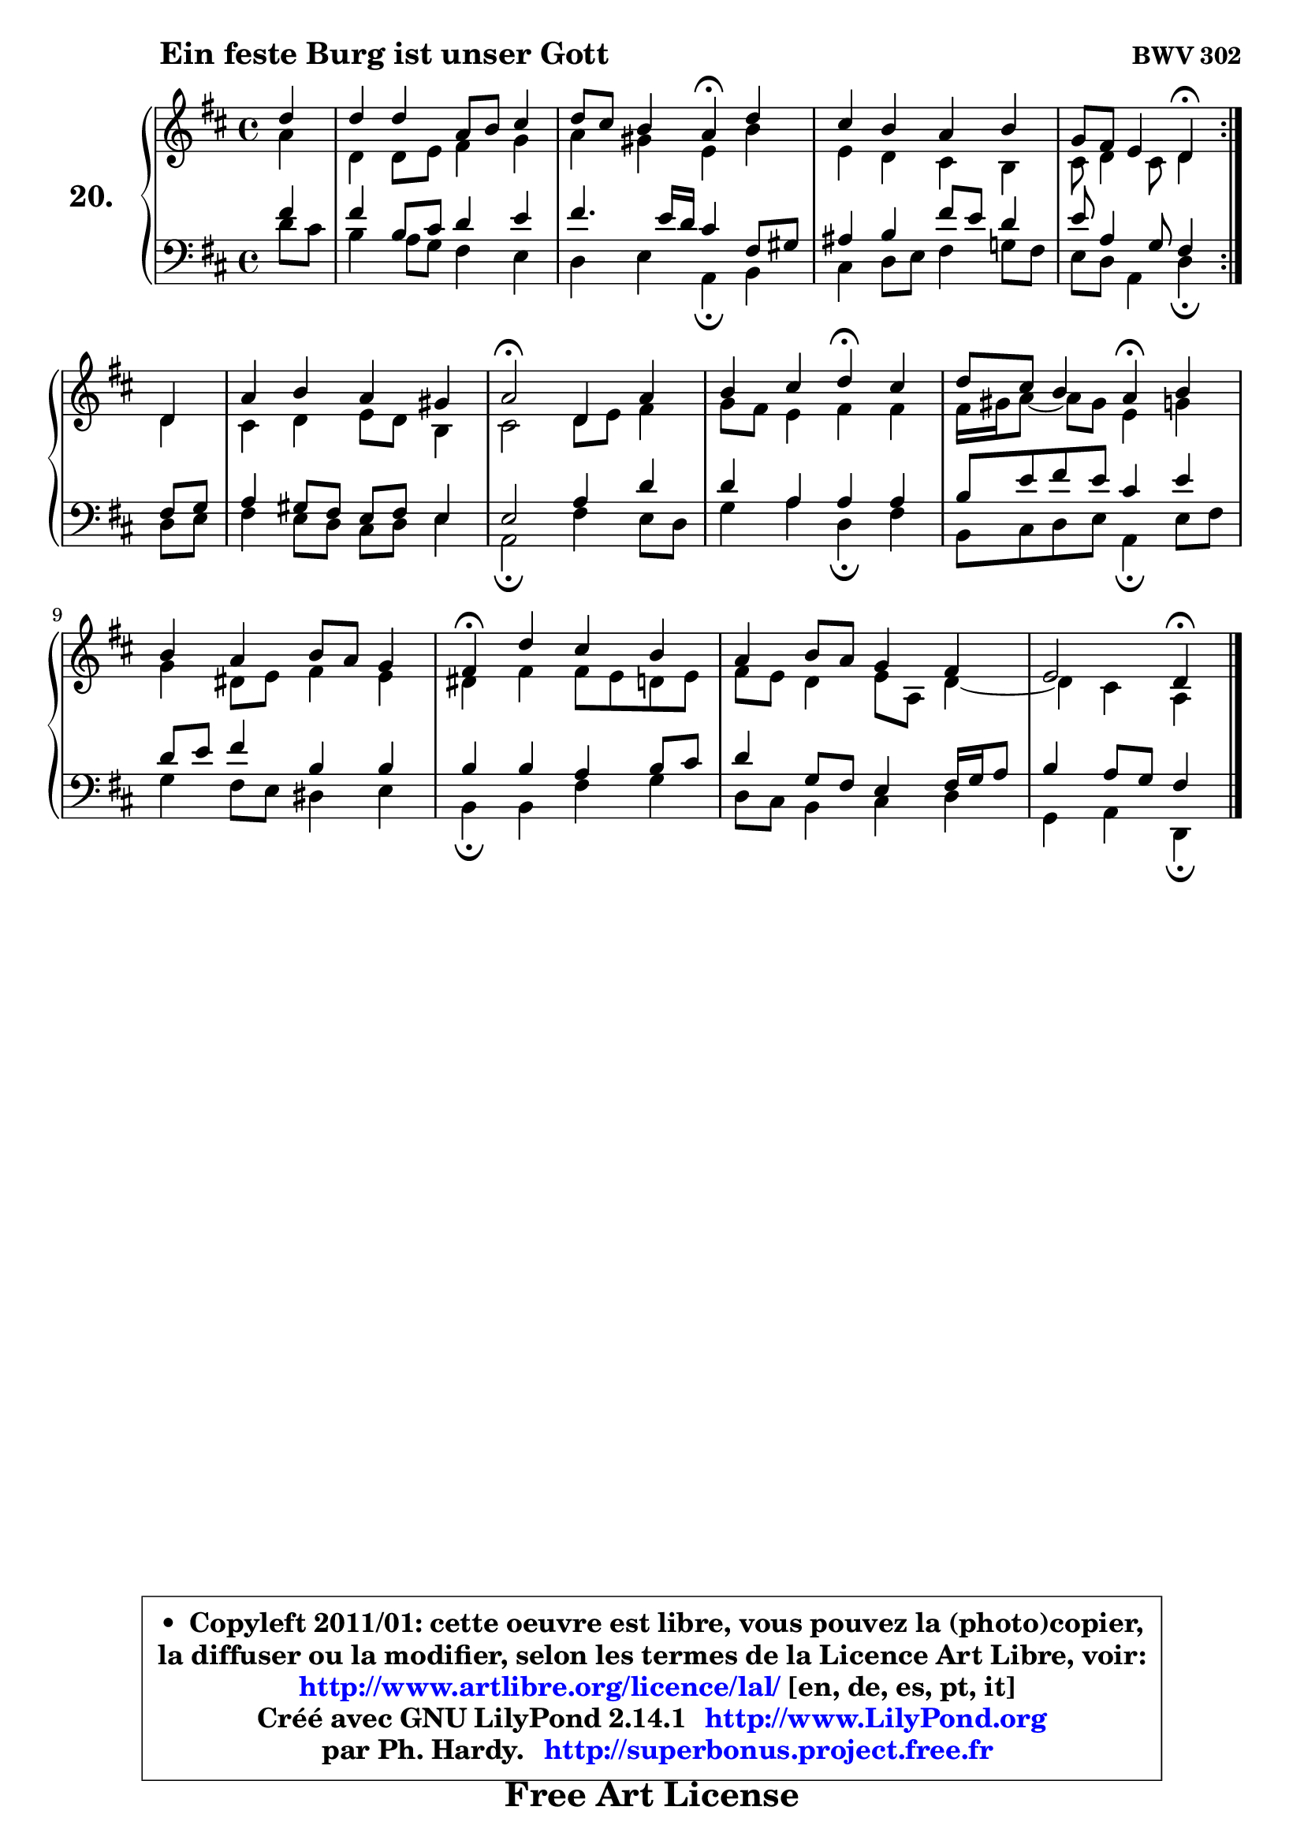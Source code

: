 
\version "2.14.1"

  \paper {
%	system-system-spacing #'padding = #0.1
%	score-system-spacing #'padding = #0.1
%	ragged-bottom = ##f
%	ragged-last-bottom = ##f
	}

  \header {
      opus = \markup { \bold "BWV 302" }
      piece = \markup { \hspace #9 \fontsize #2 \bold "Ein feste Burg ist unser Gott" }
      maintainer = "Ph. Hardy"
      maintainerEmail = "superbonus.project@free.fr"
      lastupdated = "2011/Jul/20"
      tagline = \markup { \fontsize #3 \bold "Free Art License" }
      copyright = \markup { \fontsize #3  \bold   \override #'(box-padding .  1.0) \override #'(baseline-skip . 2.9) \box \column { \center-align { \fontsize #-2 \line { • \hspace #0.5 Copyleft 2011/01: cette oeuvre est libre, vous pouvez la (photo)copier, } \line { \fontsize #-2 \line {la diffuser ou la modifier, selon les termes de la Licence Art Libre, voir: } } \line { \fontsize #-2 \with-url #"http://www.artlibre.org/licence/lal/" \line { \fontsize #1 \hspace #1.0 \with-color #blue http://www.artlibre.org/licence/lal/ [en, de, es, pt, it] } } \line { \fontsize #-2 \line { Créé avec GNU LilyPond 2.14.1 \with-url #"http://www.LilyPond.org" \line { \with-color #blue \fontsize #1 \hspace #1.0 \with-color #blue http://www.LilyPond.org } } } \line { \hspace #1.0 \fontsize #-2 \line {par Ph. Hardy. } \line { \fontsize #-2 \with-url #"http://superbonus.project.free.fr" \line { \fontsize #1 \hspace #1.0 \with-color #blue http://superbonus.project.free.fr } } } } } }

	  }

  guidemidi = {
	\repeat volta2 {
	r4 |
	R1 |
	r2 \tempo 4 = 30 r4 \tempo 4 = 78 r4 |
	R1 |
	r2 \tempo 4 = 30 r4 \tempo 4 = 78 } %fin du repeat
        r4 |
	R1 |
	\tempo 4 = 34 r2 \tempo 4 = 78 r2 |
	r2 \tempo 4 = 30 r4 \tempo 4 = 78 r4 |
	r2 \tempo 4 = 30 r4 \tempo 4 = 78 r4 |
	R1 |
	\tempo 4 = 30 r4 \tempo 4 = 78 r2. |
	R1 |
	r2 \tempo 4 = 30 r4 
	}

  upper = {
	\time 4/4
	\key d \major
	\clef treble
	\partial 4
	\voiceOne
	<< { 
	% SOPRANO
	\set Voice.midiInstrument = "acoustic grand"
	\relative c'' {
	\repeat volta2 {
	d4 |
	d4 d a8 b cis4 |
	d8 cis b4 a\fermata d4 |
	cis4 b a b |
	g8 fis e4 d\fermata } %fin du repeat
        d4 |
	a'4 b a gis |
	a2\fermata d,4 a' |
	b4 cis d\fermata cis |
	d8 cis b4 a\fermata b4 |
	b4 a b8 a g4 |
	fis4\fermata d' cis b |
	a4 b8 a g4 fis |
	e2 d4\fermata
	\bar "|."
	} % fin de relative
	}

	\context Voice="1" { \voiceTwo 
	% ALTO
	\set Voice.midiInstrument = "acoustic grand"
	\relative c'' {
	\repeat volta2 {
	a4 |
	d,4 d8 e fis4 g |
	a4 gis e b' |
	e,4 d cis b |
	cis8 d4 cis8 d4 } %fin du repeat
        d4 |
	cis4 d e8 d b4 |
	cis2 d8 e fis4 |
	g8 fis e4 fis fis |
	fis16 gis a8 ~ a8 gis8 e4 g |
	g4 dis8 e fis4 e |
	dis4 fis fis8 e d e |
	fis8 e d4 e8 a, d4 ~ |
	d4 cis4 a4
	\bar "|."
	} % fin de relative
	\oneVoice
	} >>
	}

  lower = {
	\time 4/4
	\key d \major
	\clef bass
	\partial 4
	\voiceOne
	<< { 
	% TENOR
	\set Voice.midiInstrument = "acoustic grand"
	\relative c' {
	\repeat volta2 {
	fis4 |
	fis4 b,8 cis d4 e |
	fis4. e16 d cis4 fis,8 gis |
	ais4 b fis'8 e d4 |
	e8 a,4 g8 fis4 } %fin du repeat
        fis8 g |
	a4 gis8 fis e fis e4 |
	e2 a4 d |
	d4 a a a |
	b8 e fis e cis4 e |
	d8 e fis4 b, b |
	b4 b a b8 cis |
	d4 g,8 fis e4 fis16 g a8 |
	b4 a8 g fis4
	\bar "|."
	} % fin de relative
	}
	\context Voice="1" { \voiceTwo 
	% BASS
	\set Voice.midiInstrument = "acoustic grand"
	\relative c' {
	\repeat volta2 {
	d8 cis |
	b4 a8 g fis4 e |
	d4 e a,\fermata b |
	cis4 d8 e fis4 g!8 fis |
	e8 d a4 d\fermata } %fin du repeat
        d8 e |
	fis4 e8 d cis d e4 |
	a,2\fermata fis'4 e8 d |
	g4 a d,\fermata fis |
	b,8 cis d e a,4\fermata e'8 fis |
	g4 fis8 e dis4 e |
	b4\fermata b4 fis' g |
	d8 cis b4 cis d |
	g,4 a d,4\fermata
	\bar "|."
	} % fin de relative
	\oneVoice
	} >>
	}


  \score { 

	\new PianoStaff <<
	\set PianoStaff.instrumentName = \markup { \bold \huge "20." }
	\new Staff = "upper" \upper
	\new Staff = "lower" \lower
	>>

  \layout {
%	ragged-last = ##f
	  }

	 } % fin de score

  \score {
    \unfoldRepeats { << \guidemidi \upper \lower >> }
    \midi {
    \context {
     \Staff
      \remove "Staff_performer"
               }

     \context {
      \Voice
       \consists "Staff_performer"
                }

     \context { 
      \Score
      tempoWholesPerMinute = #(ly:make-moment 78 4)
                }
            }
        }


